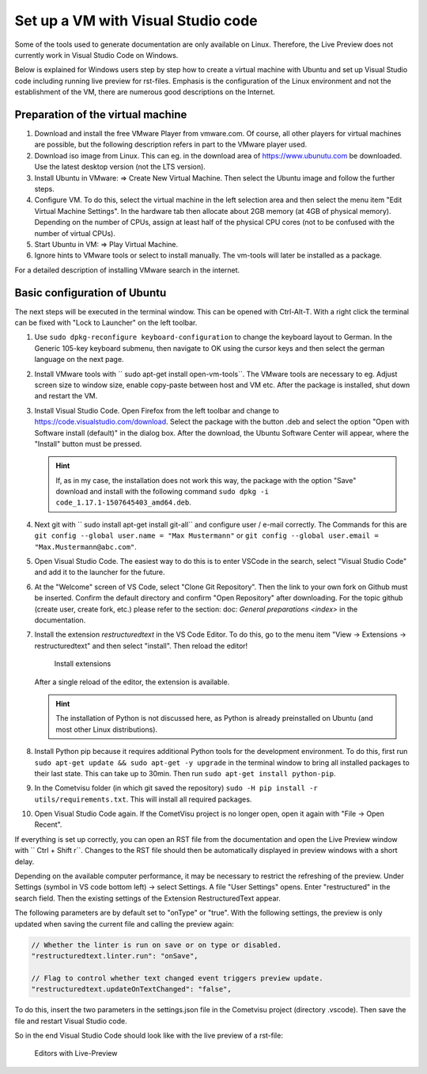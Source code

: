 ***********************************
Set up a VM with Visual Studio code
***********************************

Some of the tools used to generate documentation are only available
on Linux. Therefore, the Live Preview does not currently work in
Visual Studio Code on Windows.

Below is explained for Windows users step by step how to create a
virtual machine with Ubuntu and set up Visual Studio code including
running live preview for rst-files. Emphasis is the configuration of
the Linux environment and not the establishment of the VM, there are
numerous good descriptions on the Internet.

Preparation of the virtual machine
----------------------------------

1. Download and install the free VMware Player from vmware.com.
   Of course, all other players for virtual machines are possible,
   but the following description refers in part to the VMware player used.

2. Download iso image from Linux. This can eg. in the download area of
   `<https://www.ubunutu.com>`__ be downloaded. Use the latest desktop
   version (not the LTS version).


3. Install Ubuntu in VMware: => Create New Virtual Machine. Then select
   the Ubuntu image and follow the further steps.

4. Configure VM. To do this, select the virtual machine in the left
   selection area and then select the menu item "Edit Virtual Machine
   Settings". In the hardware tab then allocate about 2GB memory
   (at 4GB of physical memory). Depending on the number of CPUs, assign
   at least half of the physical CPU cores (not to be confused with
   the number of virtual CPUs).

5. Start Ubuntu in VM: => Play Virtual Machine.

6. Ignore hints to VMware tools or select to install manually.
   The vm-tools will later be installed as a package.

For a detailed description of installing VMware search in the internet.

Basic configuration of Ubuntu
-----------------------------

The next steps will be executed in the terminal window. This can be opened
with Ctrl-Alt-T. With a right click the terminal can be fixed with "Lock to
Launcher" on the left toolbar.

1. Use ``sudo dpkg-reconfigure keyboard-configuration`` to change the
   keyboard layout to German. In the Generic 105-key keyboard submenu,
   then navigate to OK using the cursor keys and then select the german
   language on the next page.

2. Install VMware tools with `` sudo apt-get install open-vm-tools``.
   The VMware tools are necessary to eg. Adjust screen size to window
   size, enable copy-paste between host and VM etc. After the package
   is installed, shut down and restart the VM.

3. Install Visual Studio Code. Open Firefox from the left toolbar and
   change to `<https://code.visualstudio.com/download>`__. Select the
   package with the button .deb and select the option "Open with Software
   install (default)" in the dialog box. After the download, the Ubuntu
   Software Center will appear, where the "Install" button must be pressed.

   .. hint ::

       If, as in my case, the installation does not work this way, the package
       with the option "Save" download and install with the following command
       ``sudo dpkg -i code_1.17.1-1507645403_amd64.deb``.

4. Next git with `` sudo install apt-get install git-all`` and configure
   user / e-mail correctly. The Commands for this are
   ``git config --global user.name = "Max Mustermann"`` or
   ``git config --global user.email = "Max.Mustermann@abc.com"``.

5. Open Visual Studio Code. The easiest way to do this is to enter VSCode
   in the search, select "Visual Studio Code" and add it to the launcher
   for the future.

6. At the "Welcome" screen of VS Code, select "Clone Git Repository".
   Then the link to your own fork on Github must be inserted. Confirm
   the default directory and confirm "Open Repository" after downloading.
   For the topic github (create user, create fork, etc.) please refer
   to the section: doc: `General preparations <index>` in the documentation.

7. Install the extension `restructuredtext` in the VS Code Editor. To
   do this, go to the menu item "View -> Extensions -> restructuredtext" and
   then select "install". Then reload the editor!

   .. figure:: doc/_static/visual_studio_install_ext.png

        Install extensions

   After a single reload of the editor, the extension is available.

   .. hint ::

        The installation of Python is not discussed here, as Python is already
        preinstalled on Ubuntu (and most other Linux distributions).

8. Install Python pip because it requires additional Python tools
   for the development environment. To do this, first run
   ``sudo apt-get update && sudo apt-get -y upgrade`` in the terminal
   window to bring all installed packages to their last state. This can
   take up to 30min. Then run ``sudo apt-get install python-pip``.

9. In the Cometvisu folder (in which git saved the repository)
   ``sudo -H pip install -r utils/requirements.txt``. This will
   install all required packages.

10. Open Visual Studio Code again. If the CometVisu project is no
    longer open, open it again with "File -> Open Recent".

If everything is set up correctly, you can open an RST file from the
documentation and open the Live Preview window with `` Ctrl + Shift r``.
Changes to the RST file should then be automatically displayed in
preview windows with a short delay.

Depending on the available computer performance, it may be necessary to
restrict the refreshing of the preview. Under Settings (symbol in VS
code bottom left) -> select Settings. A file "User Settings" opens.
Enter "restructured" in the search field. Then the existing settings of
the Extension RestructuredText appear.

The following parameters are by default set to "onType" or "true".
With the following settings, the preview is only updated when saving
the current file and calling the preview again:

.. code-block:: bash

    // Whether the linter is run on save or on type or disabled.
    "restructuredtext.linter.run": "onSave",

    // Flag to control whether text changed event triggers preview update.
    "restructuredtext.updateOnTextChanged": "false",

To do this, insert the two parameters in the settings.json file in
the Cometvisu project (directory .vscode). Then save the file and
restart Visual Studio code.

So in the end Visual Studio Code should look like with the live
preview of a rst-file:

.. figure:: doc/_static/visual_studio_live_preview.png

   Editors with Live-Preview

